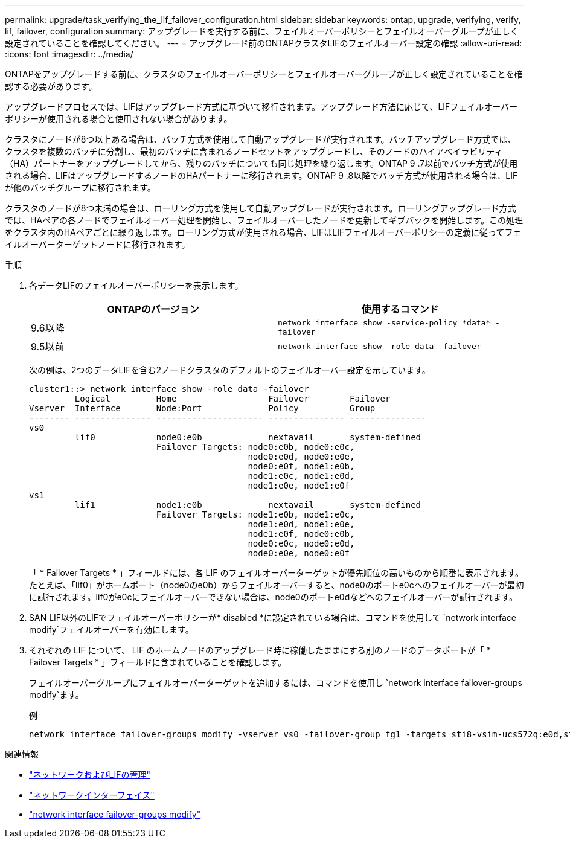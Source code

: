 ---
permalink: upgrade/task_verifying_the_lif_failover_configuration.html 
sidebar: sidebar 
keywords: ontap, upgrade, verifying, verify, lif, failover, configuration 
summary: アップグレードを実行する前に、フェイルオーバーポリシーとフェイルオーバーグループが正しく設定されていることを確認してください。 
---
= アップグレード前のONTAPクラスタLIFのフェイルオーバー設定の確認
:allow-uri-read: 
:icons: font
:imagesdir: ../media/


[role="lead"]
ONTAPをアップグレードする前に、クラスタのフェイルオーバーポリシーとフェイルオーバーグループが正しく設定されていることを確認する必要があります。

アップグレードプロセスでは、LIFはアップグレード方式に基づいて移行されます。アップグレード方法に応じて、LIFフェイルオーバーポリシーが使用される場合と使用されない場合があります。

クラスタにノードが8つ以上ある場合は、バッチ方式を使用して自動アップグレードが実行されます。バッチアップグレード方式では、クラスタを複数のバッチに分割し、最初のバッチに含まれるノードセットをアップグレードし、そのノードのハイアベイラビリティ（HA）パートナーをアップグレードしてから、残りのバッチについても同じ処理を繰り返します。ONTAP 9 .7以前でバッチ方式が使用される場合、LIFはアップグレードするノードのHAパートナーに移行されます。ONTAP 9 .8以降でバッチ方式が使用される場合は、LIFが他のバッチグループに移行されます。

クラスタのノードが8つ未満の場合は、ローリング方式を使用して自動アップグレードが実行されます。ローリングアップグレード方式では、HAペアの各ノードでフェイルオーバー処理を開始し、フェイルオーバーしたノードを更新してギブバックを開始します。この処理をクラスタ内のHAペアごとに繰り返します。ローリング方式が使用される場合、LIFはLIFフェイルオーバーポリシーの定義に従ってフェイルオーバーターゲットノードに移行されます。

.手順
. 各データLIFのフェイルオーバーポリシーを表示します。
+
[cols="2*"]
|===
| ONTAPのバージョン | 使用するコマンド 


| 9.6以降  a| 
`network interface show -service-policy \*data* -failover`



| 9.5以前  a| 
`network interface show -role data -failover`

|===
+
次の例は、2つのデータLIFを含む2ノードクラスタのデフォルトのフェイルオーバー設定を示しています。

+
[listing]
----
cluster1::> network interface show -role data -failover
         Logical         Home                  Failover        Failover
Vserver  Interface       Node:Port             Policy          Group
-------- --------------- --------------------- --------------- ---------------
vs0
         lif0            node0:e0b             nextavail       system-defined
                         Failover Targets: node0:e0b, node0:e0c,
                                           node0:e0d, node0:e0e,
                                           node0:e0f, node1:e0b,
                                           node1:e0c, node1:e0d,
                                           node1:e0e, node1:e0f
vs1
         lif1            node1:e0b             nextavail       system-defined
                         Failover Targets: node1:e0b, node1:e0c,
                                           node1:e0d, node1:e0e,
                                           node1:e0f, node0:e0b,
                                           node0:e0c, node0:e0d,
                                           node0:e0e, node0:e0f
----
+
「 * Failover Targets * 」フィールドには、各 LIF のフェイルオーバーターゲットが優先順位の高いものから順番に表示されます。たとえば、「lif0」がホームポート（node0のe0b）からフェイルオーバーすると、node0のポートe0cへのフェイルオーバーが最初に試行されます。lif0がe0cにフェイルオーバーできない場合は、node0のポートe0dなどへのフェイルオーバーが試行されます。

. SAN LIF以外のLIFでフェイルオーバーポリシーが* disabled *に設定されている場合は、コマンドを使用して `network interface modify`フェイルオーバーを有効にします。
. それぞれの LIF について、 LIF のホームノードのアップグレード時に稼働したままにする別のノードのデータポートが「 * Failover Targets * 」フィールドに含まれていることを確認します。
+
フェイルオーバーグループにフェイルオーバーターゲットを追加するには、コマンドを使用し `network interface failover-groups modify`ます。

+
.例
[listing]
----
network interface failover-groups modify -vserver vs0 -failover-group fg1 -targets sti8-vsim-ucs572q:e0d,sti8-vsim-ucs572r:e0d
----


.関連情報
* link:../networking/networking_reference.html["ネットワークおよびLIFの管理"]
* link:https://docs.netapp.com/us-en/ontap-cli/search.html?q=network+interface["ネットワークインターフェイス"^]
* link:https://docs.netapp.com/us-en/ontap-cli/network-interface-failover-groups-modify.html["network interface failover-groups modify"^]

